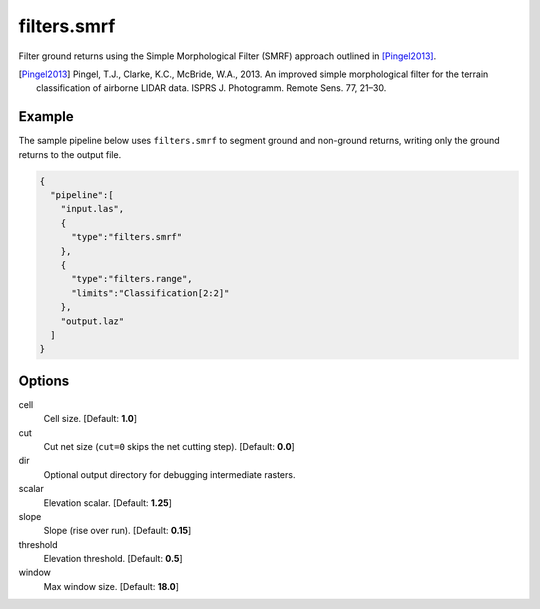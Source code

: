 .. _filters.smrf:

filters.smrf
===============================================================================

Filter ground returns using the Simple Morphological Filter (SMRF) approach
outlined in [Pingel2013]_.

.. [Pingel2013] Pingel, T.J., Clarke, K.C., McBride, W.A., 2013. An improved simple morphological filter for the terrain classification of airborne LIDAR data. ISPRS J. Photogramm. Remote Sens. 77, 21–30.


.. embed::

Example
-------

The sample pipeline below uses ``filters.smrf`` to segment ground and non-ground
returns, writing only the ground returns to the output file.

.. code-block:: json

    {
      "pipeline":[
        "input.las",
        {
          "type":"filters.smrf"
        },
        {
          "type":"filters.range",
          "limits":"Classification[2:2]"
        },
        "output.laz"
      ]
    }

Options
-------------------------------------------------------------------------------

cell
  Cell size. [Default: **1.0**]

cut
  Cut net size (``cut=0`` skips the net cutting step). [Default: **0.0**]

dir
  Optional output directory for debugging intermediate rasters.

scalar
  Elevation scalar. [Default: **1.25**]

slope
  Slope (rise over run). [Default: **0.15**]

threshold
  Elevation threshold. [Default: **0.5**]

window
  Max window size. [Default: **18.0**]
